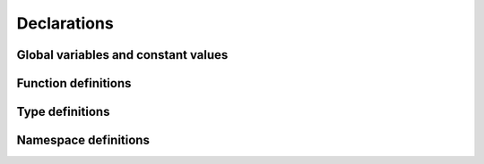 Declarations
============

Global variables and constant values
------------------------------------

Function definitions
--------------------

Type definitions
----------------

Namespace definitions
---------------------

